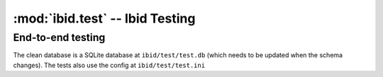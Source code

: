 :mod:`ibid.test` -- Ibid Testing
================================

.. module:: ibid.test
   :synopsis: Ibid Testing
.. moduleauthor:: Ibid Core Developers

End-to-end testing
------------------

.. class:: PluginTestCase
    A subclass of Twisted Trial's :class`unittest.TestCase
    <twisted.trial.unittest.TestCase`. It sets up an environment much like a
    running Ibid including a clean database, and loads the specified plugins.

    The clean database is a SQLite database at ``ibid/test/test.db`` (which needs to
    be updated when the schema changes). The tests also use the config at
    ``ibid/test/test.ini``

    .. attribute:: load

        List: strings naming plugins to be loaded before running tests.

        Default: ``[]``

    .. attribute:: noload

        List: strings naming plugins *not* to be loaded.

        Default: ``[]``

    .. attribute:: load_base

        Boolean: whether to load a small set of base plugins (namely, admin and core).

        Default: ``True``

    .. attribute:: load_configured

        Boolean: load all configured modules (excluding :attr:`noload`).

        Default: if :attr:`load` is empty, ``True``; otherwise, ``False``.

    .. attribute:: username

        String: the default username/nick in events created by the
        :func:`make_event` method.

        Default: ``u'user'``

    .. attribute:: public

        Boolean: whether or not the events created by :func:`make_event` are
        public.

        Default: ``False``
